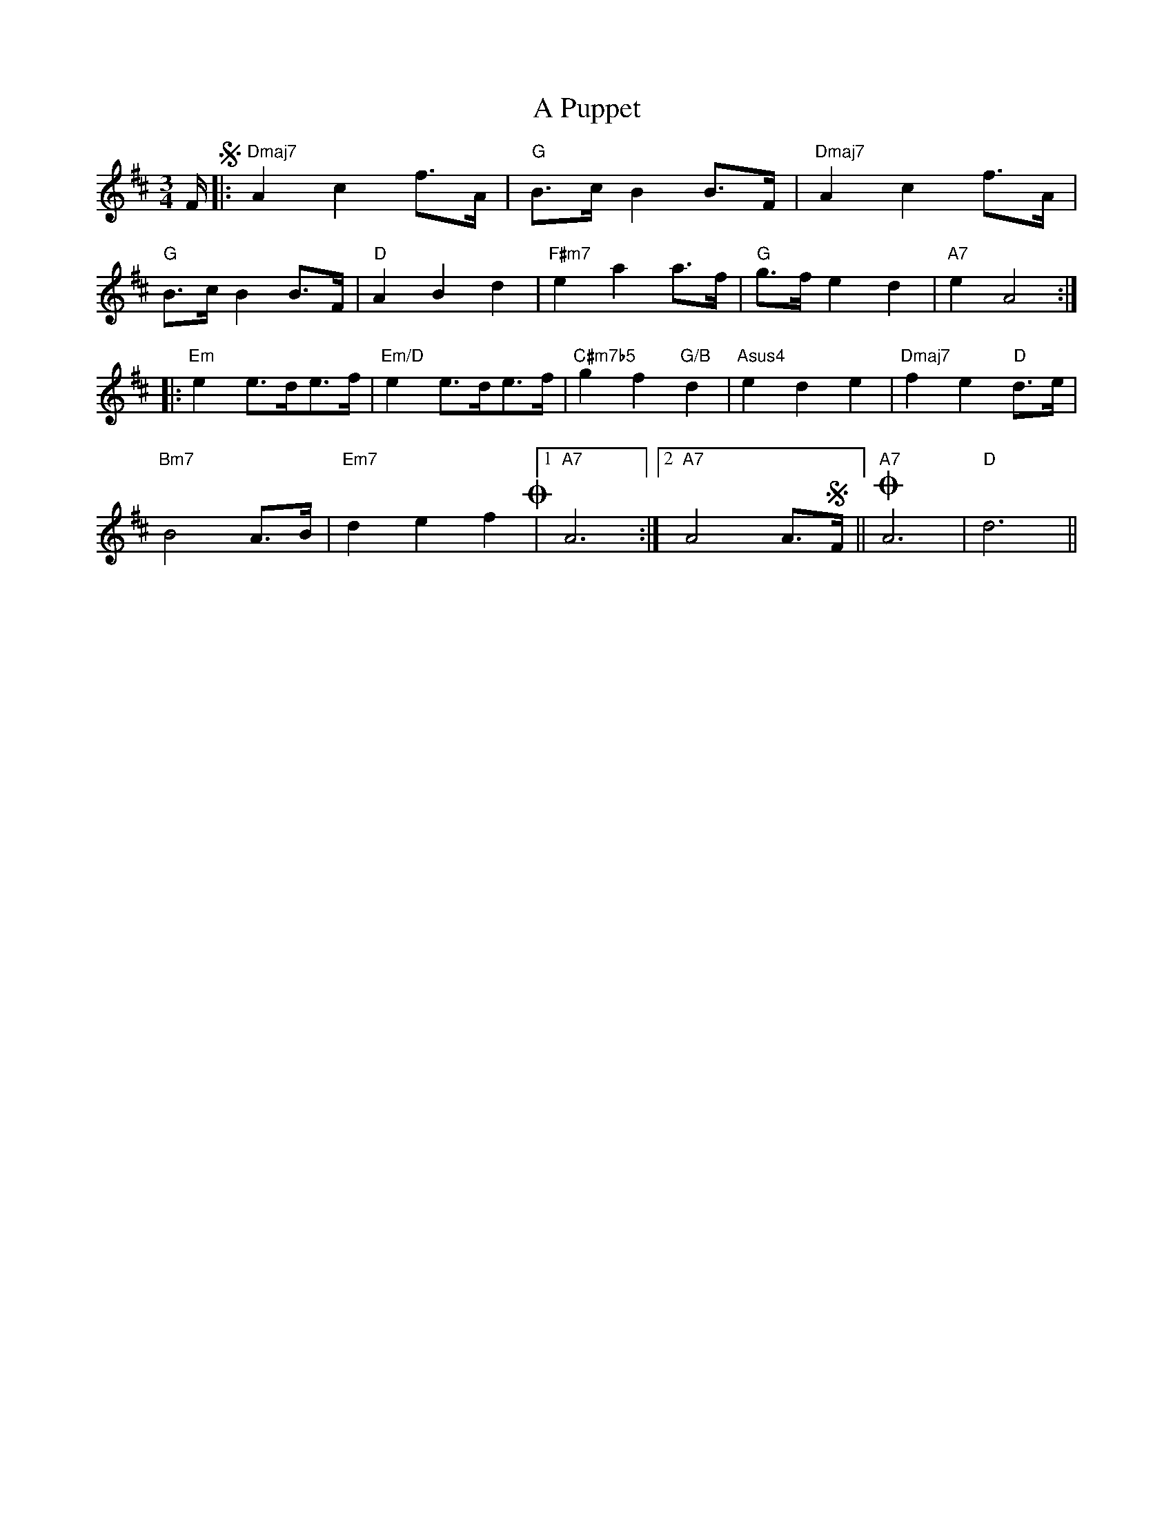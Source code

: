 X: 328
T: A Puppet
R: waltz
M: 3/4
K: Dmajor
F/S|:"Dmaj7"A2 c2 f>A|"G"B>c B2 B>F|"Dmaj7"A2 c2 f>A|
"G"B>c B2 B>F|"D"A2 B2 d2|"F#m7"e2 a2 a>f|"G"g>f e2 d2|"A7"e2 A4:|
|:"Em"e2 e>de>f|"Em/D"e2 e>de>f|"C#m7b5"g2 f2 "G/B"d2|"Asus4"e2 d2 e2|"Dmaj7"f2 e2 "D"d>e|
"Bm7"B4 A>B|"Em7"d2 e2 f2!coda!|1 "A7"A6:|2 "A7"A4 A>SF||!coda! "A7"A6|"D"d6||

